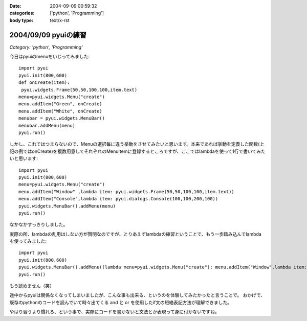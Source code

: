 :date: 2004-09-09 00:59:32
:categories: ['python', 'Programming']
:body type: text/x-rst

=====================
2004/09/09 pyuiの練習
=====================

*Category: 'python', 'Programming'*

今日はpyuiのmenuをいじってみました::

 import pyui
 pyui.init(800,600)
 def onCreate(item):
  pyui.widgets.Frame(50,50,100,100,item.text)
 menu=pyui.widgets.Menu("create")
 menu.addItem("Green", onCreate)
 menu.addItem("White", onCreate)
 menubar = pyui.widgets.MenuBar()
 menubar.addMenu(menu)
 pyui.run()



.. :extend type: text/x-rst
.. :extend:
しかし、これではつまらないので、Menuの選択毎に違う挙動をさせてみたいと思います。本来であれば挙動を定義した関数(上記の例ではonCreate)を複数用意してそれぞれのMenuItemに登録するところですが、ここではlambdaを使って1行で書いてみたいと思います::

  import pyui
  pyui.init(800,600)
  menu=pyui.widgets.Menu("create")
  menu.addItem("Window" ,lambda item: pyui.widgets.Frame(50,50,100,100,item.text))
  menu.addItem("Console",lambda item: pyui.dialogs.Console(100,100,200,100))
  pyui.widgets.MenuBar().addMenu(menu)
  pyui.run()


なかなかすっきりしました。

実際の所、lambdaの乱用はしない方が賢明なのですが、とりあえずlambdaの練習ということで、もう一歩踏み込んでlambdaを使ってみました::

  import pyui
  pyui.init(800,600)
  pyui.widgets.MenuBar().addMenu((lambda menu=pyui.widgets.Menu("create"): menu.addItem("Window",lambda item: pyui.widgets.Frame(50,50,100,100,item.text)) and menu.addItem("Console",lambda item: pyui.dialogs.Console(100,100,200,100)) and menu)())
  pyui.run()

もう読めません（笑）

途中からpyuiは関係なくなってしまいましたが、こんな事も出来る、というのを体験してみたかったと言うことで。
おかげで、既存のpythonのコードを読んでいて時々出てくる and と or を使用したif文の短絡表記方法が理解できました。

やはり習うより慣れろ、という事で、実際にコードを書かないと文法とか表現って身に付かないですね。

